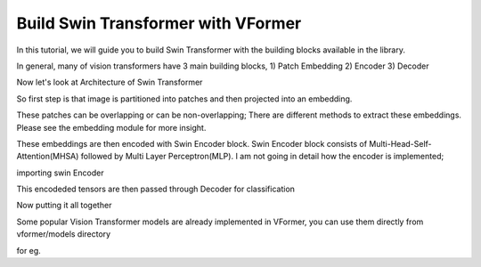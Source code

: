 ============
Build Swin Transformer with VFormer
============

In this tutorial, we will guide you to build Swin Transformer with the building blocks available in the library.

In general, many of vision transformers have 3 main building blocks,
1) Patch Embedding
2) Encoder
3) Decoder

Now let's look at Architecture of Swin Transformer

.. image::  ./images/Swin Transformer Architecture.jpg




So  first step is that image is partitioned into patches and then projected into an embedding.

These patches can be overlapping or can be non-overlapping; There are different methods to extract these embeddings. Please see the embedding module for more insight.

.. code-block:: python
    import torch
    from vformer.encoder.embedding import PatchEmbedding

    patch_embedding = PatchEmbedding(
                              image_size = <insert size of an Image>,
                              patch_size = <insert size of a single patch>, #make sure that image_size is divisible by patch_size ,
                              in_channels = <insert number of input channels>, # for rgb image this value is 3; for grayscale this value is 1
                              embedding_dim = <insert number of dimensions of the embedding>, # every patch will be projected into the embedding space having `embedding_dim` dimensions
                              norm_layer = <normalisatopn layer object>
                              )


These embeddings are then encoded with Swin Encoder block. Swin Encoder block consists of Multi-Head-Self-Attention(MHSA) followed by Multi Layer Perceptron(MLP). I am not going in detail how the encoder is implemented;

importing swin Encoder

.. code-block:: python
    from vformer.encoder import SwinEncoder
    swin_encoder= nn.ModuleList()
    for i in range(<insert number of stages>):
        swin_encoder.append(
                dim=<Dimension of the embedding at ith stage>,
                input_resolution=<Resolution of patches at ith stage,
                depth=<Depth at ith stage>,
                num_heads=<Number of Attention heads at ith stage> ,
                window_size=<Insert window size>, # refert to window-self attention for more insight
                norm_layer=<Normalisation layer object>,
                downsample = <PatchMerging object > # in the last stage nn.Identity should be used
                )

This encodeded tensors are then passed through Decoder for classification

.. code-block:: python
    from vformer.decoder import MLPDecoder

    decoder = MLPDecoder(   config =<List of encoding dimensions>,
                         n_classes =<Number of classes> )
Now putting it all together

.. code-block:: python
    import torch
    import torch.nn as nn
    from vformer.encoder import SwinEncoder
    from vformer.encoder.embedding import PatchEmbedding
    from vformer.decoder import MLPDeocoder

    class SwinTransformer(nn.Module):
        def __init__(self,
                    img_size=224, patch_size=4, in_channels=3,
                    n_classes=10, embedding_dim=96, depths=[2, 2, 6, 2],
                    num_heads=[3, 6, 12, 24], window_size=7,
                    mlp_ratio=4.0, norm_layer=nn.LayerNorm,
                    decoder_config=[96,32,10], patch_norm=True,):
            super().__init__()
            self.patch_embed = PatchEmbedding(
                    img_size=img_size,
                    patch_size=patch_size,
                    in_channels=in_channels,
                    embedding_dim=embedding_dim,
                    norm_layer=norm_layer,
            )

            self.encoder = nn.ModuleList()

            for i_layer in range(len(depths)):
                layer = SwinEncoder(
                dim=int(embedding_dim * (2 ** i_layer)),
                input_resolution=(
                    (self.patch_resolution[0] // (2 ** i_layer)),
                    self.patch_resolution[1] // (2 ** i_layer),),
                depth=depths[i_layer],
                num_heads=num_heads[i_layer],
                window_size=window_size,
                mlp_ratio=mlp_ratio,
                norm_layer=norm_layer,
                downsample=PatchMerging if i_layer < len(depths) - 1 else None,
                )
                self.encoder.append(layer)

            self.decoder = MLPDecoder(config=decoder_config,n_classes)
        def forward(self,x):
            #forward pass

            x = self.patch_embed(x)
            x=self.encoder(x)
            return self.decoder(x)


    model = SwinTransformer()


Some popular Vision Transformer models are already implemented in VFormer, you can use them directly from vformer/models directory

for eg.

.. code-block:: python
    from vformer.models import SwinTransformer

    model = SwinTransformer(img_size = 224,patch_size=4,in_channels=3,window_size=7,n_classes=10)


